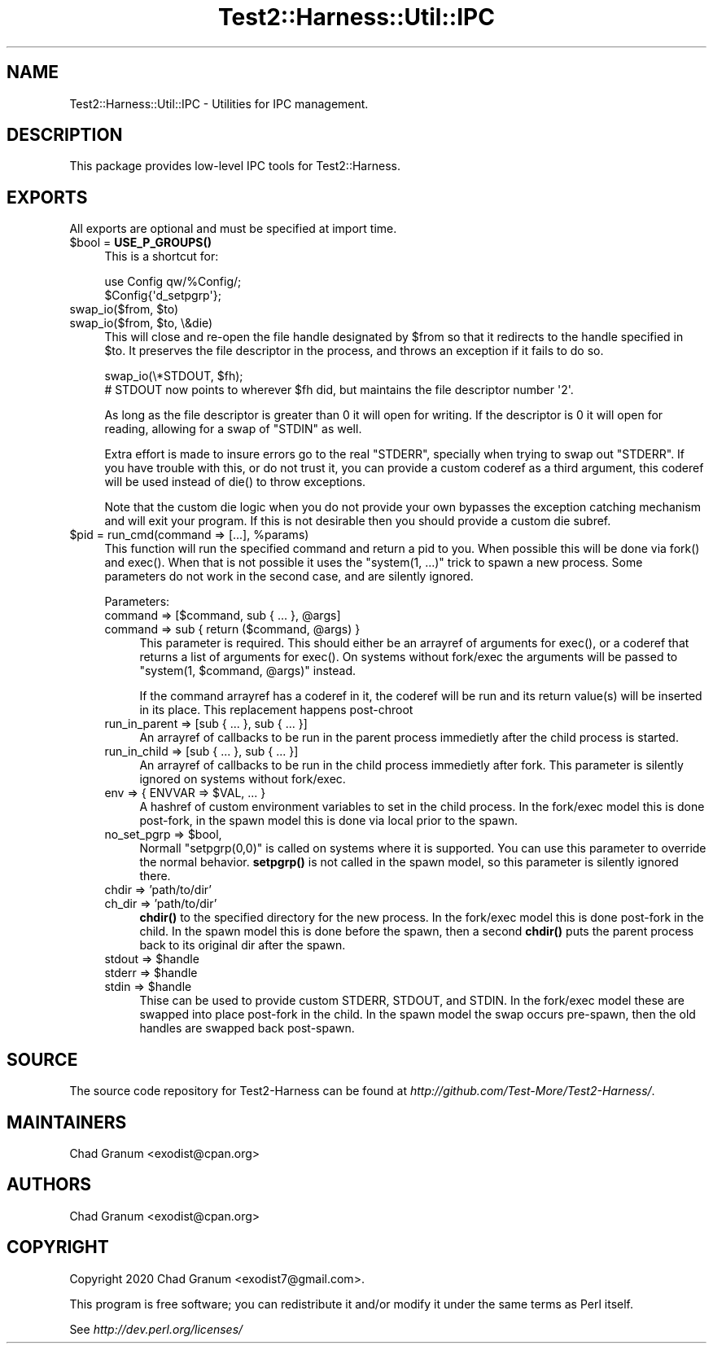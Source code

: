 .\" -*- mode: troff; coding: utf-8 -*-
.\" Automatically generated by Pod::Man 5.01 (Pod::Simple 3.43)
.\"
.\" Standard preamble:
.\" ========================================================================
.de Sp \" Vertical space (when we can't use .PP)
.if t .sp .5v
.if n .sp
..
.de Vb \" Begin verbatim text
.ft CW
.nf
.ne \\$1
..
.de Ve \" End verbatim text
.ft R
.fi
..
.\" \*(C` and \*(C' are quotes in nroff, nothing in troff, for use with C<>.
.ie n \{\
.    ds C` ""
.    ds C' ""
'br\}
.el\{\
.    ds C`
.    ds C'
'br\}
.\"
.\" Escape single quotes in literal strings from groff's Unicode transform.
.ie \n(.g .ds Aq \(aq
.el       .ds Aq '
.\"
.\" If the F register is >0, we'll generate index entries on stderr for
.\" titles (.TH), headers (.SH), subsections (.SS), items (.Ip), and index
.\" entries marked with X<> in POD.  Of course, you'll have to process the
.\" output yourself in some meaningful fashion.
.\"
.\" Avoid warning from groff about undefined register 'F'.
.de IX
..
.nr rF 0
.if \n(.g .if rF .nr rF 1
.if (\n(rF:(\n(.g==0)) \{\
.    if \nF \{\
.        de IX
.        tm Index:\\$1\t\\n%\t"\\$2"
..
.        if !\nF==2 \{\
.            nr % 0
.            nr F 2
.        \}
.    \}
.\}
.rr rF
.\" ========================================================================
.\"
.IX Title "Test2::Harness::Util::IPC 3"
.TH Test2::Harness::Util::IPC 3 2023-10-03 "perl v5.38.0" "User Contributed Perl Documentation"
.\" For nroff, turn off justification.  Always turn off hyphenation; it makes
.\" way too many mistakes in technical documents.
.if n .ad l
.nh
.SH NAME
Test2::Harness::Util::IPC \- Utilities for IPC management.
.SH DESCRIPTION
.IX Header "DESCRIPTION"
This package provides low-level IPC tools for Test2::Harness.
.SH EXPORTS
.IX Header "EXPORTS"
All exports are optional and must be specified at import time.
.ie n .IP "$bool = \fBUSE_P_GROUPS()\fR" 4
.el .IP "\f(CW$bool\fR = \fBUSE_P_GROUPS()\fR" 4
.IX Item "$bool = USE_P_GROUPS()"
This is a shortcut for:
.Sp
.Vb 2
\&    use Config qw/%Config/;
\&    $Config{\*(Aqd_setpgrp\*(Aq};
.Ve
.ie n .IP "swap_io($from, $to)" 4
.el .IP "swap_io($from, \f(CW$to\fR)" 4
.IX Item "swap_io($from, $to)"
.PD 0
.ie n .IP "swap_io($from, $to, \e&die)" 4
.el .IP "swap_io($from, \f(CW$to\fR, \e&die)" 4
.IX Item "swap_io($from, $to, &die)"
.PD
This will close and re-open the file handle designated by \f(CW$from\fR so that it
redirects to the handle specified in \f(CW$to\fR. It preserves the file descriptor
in the process, and throws an exception if it fails to do so.
.Sp
.Vb 2
\&    swap_io(\e*STDOUT, $fh);
\&    # STDOUT now points to wherever $fh did, but maintains the file descriptor number \*(Aq2\*(Aq.
.Ve
.Sp
As long as the file descriptor is greater than 0 it will open for writing. If
the descriptor is 0 it will open for reading, allowing for a swap of \f(CW\*(C`STDIN\*(C'\fR
as well.
.Sp
Extra effort is made to insure errors go to the real \f(CW\*(C`STDERR\*(C'\fR, specially when
trying to swap out \f(CW\*(C`STDERR\*(C'\fR. If you have trouble with this, or do not trust
it, you can provide a custom coderef as a third argument, this coderef will be
used instead of \f(CWdie()\fR to throw exceptions.
.Sp
Note that the custom die logic when you do not provide your own bypasses the
exception catching mechanism and will exit your program. If this is not
desirable then you should provide a custom die subref.
.ie n .IP "$pid = run_cmd(command => [...], %params)" 4
.el .IP "\f(CW$pid\fR = run_cmd(command => [...], \f(CW%params\fR)" 4
.IX Item "$pid = run_cmd(command => [...], %params)"
This function will run the specified command and return a pid to you. When
possible this will be done via \f(CWfork()\fR and \f(CWexec()\fR. When that is not
possible it uses the \f(CW\*(C`system(1, ...)\*(C'\fR trick to spawn a new process. Some
parameters do not work in the second case, and are silently ignored.
.Sp
Parameters:
.RS 4
.ie n .IP "command => [$command, sub { ... }, @args]" 4
.el .IP "command => [$command, sub { ... }, \f(CW@args\fR]" 4
.IX Item "command => [$command, sub { ... }, @args]"
.PD 0
.ie n .IP "command => sub { return ($command, @args) }" 4
.el .IP "command => sub { return ($command, \f(CW@args\fR) }" 4
.IX Item "command => sub { return ($command, @args) }"
.PD
This parameter is required. This should either be an arrayref of arguments for
\&\f(CWexec()\fR, or a coderef that returns a list of arguments for \f(CWexec()\fR. On
systems without fork/exec the arguments will be passed to
\&\f(CW\*(C`system(1, $command, @args)\*(C'\fR instead.
.Sp
If the command arrayref has a coderef in it, the coderef will be run and its
return value(s) will be inserted in its place. This replacement happens
post-chroot
.IP "run_in_parent => [sub { ... }, sub { ... }]" 4
.IX Item "run_in_parent => [sub { ... }, sub { ... }]"
An arrayref of callbacks to be run in the parent process immedietly after the
child process is started.
.IP "run_in_child => [sub { ... }, sub { ... }]" 4
.IX Item "run_in_child => [sub { ... }, sub { ... }]"
An arrayref of callbacks to be run in the child process immedietly after fork.
This parameter is silently ignored on systems without fork/exec.
.ie n .IP "env => { ENVVAR => $VAL, ... }" 4
.el .IP "env => { ENVVAR => \f(CW$VAL\fR, ... }" 4
.IX Item "env => { ENVVAR => $VAL, ... }"
A hashref of custom environment variables to set in the child process. In the
fork/exec model this is done post-fork, in the spawn model this is done via
local prior to the spawn.
.ie n .IP "no_set_pgrp => $bool," 4
.el .IP "no_set_pgrp => \f(CW$bool\fR," 4
.IX Item "no_set_pgrp => $bool,"
Normall \f(CW\*(C`setpgrp(0,0)\*(C'\fR is called on systems where it is supported. You can use
this parameter to override the normal behavior. \fBsetpgrp()\fR is not called in the
spawn model, so this parameter is silently ignored there.
.IP "chdir => 'path/to/dir'" 4
.IX Item "chdir => 'path/to/dir'"
.PD 0
.IP "ch_dir => 'path/to/dir'" 4
.IX Item "ch_dir => 'path/to/dir'"
.PD
\&\fBchdir()\fR to the specified directory for the new process. In the fork/exec model
this is done post-fork in the child. In the spawn model this is done before the
spawn, then a second \fBchdir()\fR puts the parent process back to its original dir
after the spawn.
.ie n .IP "stdout => $handle" 4
.el .IP "stdout => \f(CW$handle\fR" 4
.IX Item "stdout => $handle"
.PD 0
.ie n .IP "stderr => $handle" 4
.el .IP "stderr => \f(CW$handle\fR" 4
.IX Item "stderr => $handle"
.ie n .IP "stdin  => $handle" 4
.el .IP "stdin  => \f(CW$handle\fR" 4
.IX Item "stdin => $handle"
.PD
Thise can be used to provide custom STDERR, STDOUT, and STDIN. In the fork/exec
model these are swapped into place post-fork in the child. In the spawn model
the swap occurs pre-spawn, then the old handles are swapped back post-spawn.
.RE
.RS 4
.RE
.SH SOURCE
.IX Header "SOURCE"
The source code repository for Test2\-Harness can be found at
\&\fIhttp://github.com/Test\-More/Test2\-Harness/\fR.
.SH MAINTAINERS
.IX Header "MAINTAINERS"
.IP "Chad Granum <exodist@cpan.org>" 4
.IX Item "Chad Granum <exodist@cpan.org>"
.SH AUTHORS
.IX Header "AUTHORS"
.PD 0
.IP "Chad Granum <exodist@cpan.org>" 4
.IX Item "Chad Granum <exodist@cpan.org>"
.PD
.SH COPYRIGHT
.IX Header "COPYRIGHT"
Copyright 2020 Chad Granum <exodist7@gmail.com>.
.PP
This program is free software; you can redistribute it and/or
modify it under the same terms as Perl itself.
.PP
See \fIhttp://dev.perl.org/licenses/\fR
